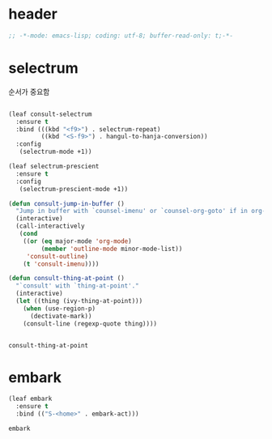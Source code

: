 # -*- coding: utf-8; -*-
* header
#+BEGIN_SRC emacs-lisp
;; -*-mode: emacs-lisp; coding: utf-8; buffer-read-only: t;-*-
#+END_SRC

* selectrum
  순서가 중요함 
 #+begin_src emacs-lisp

   (leaf consult-selectrum
     :ensure t
     :bind (((kbd "<f9>") . selectrum-repeat)
            ((kbd "<S-f9>") . hangul-to-hanja-conversion))
     :config 
      (selectrum-mode +1))

   (leaf selectrum-prescient
     :ensure t
     :config 
      (selectrum-prescient-mode +1))

   (defun consult-jump-in-buffer ()
     "Jump in buffer with `counsel-imenu' or `counsel-org-goto' if in org-mode"
     (interactive)
     (call-interactively
      (cond
       ((or (eq major-mode 'org-mode)
            (member 'outline-mode minor-mode-list)) 
        'consult-outline)
       (t 'consult-imenu))))

   (defun consult-thing-at-point ()
     "`consult' with `thing-at-point'."
     (interactive)
     (let ((thing (ivy-thing-at-point)))
       (when (use-region-p)
         (dectivate-mark))
       (consult-line (regexp-quote thing))))


 #+end_src

 #+RESULTS:
 : consult-thing-at-point

 

* embark
  #+begin_src emacs-lisp
    (leaf embark
      :ensure t
      :bind (("S-<home>" . embark-act)))
  #+end_src

  #+RESULTS:
  : embark
